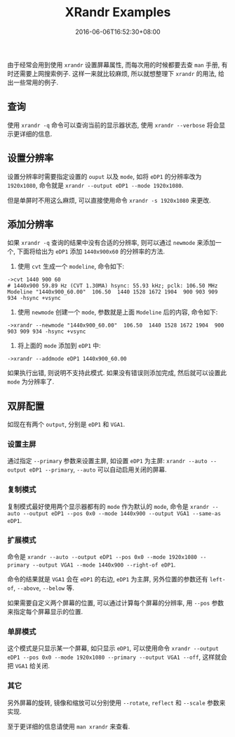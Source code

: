 #+HUGO_BASE_DIR: ../
#+HUGO_SECTION: post
#+SEQ_TODO: TODO NEXT DRAFT DONE
#+FILETAGS: post
#+OPTIONS:   *:t <:nil timestamp:nil toc:nil ^:{}
#+HUGO_AUTO_SET_LASTMOD: t
#+TITLE: XRandr Examples
#+DATE: 2016-06-06T16:52:30+08:00
#+HUGO_TAGS: xrandr
#+HUGO_CATEGORIES: NOTE
#+HUGO_DRAFT: false

由于经常会用到使用 =xrandr= 设置屏幕属性, 而每次用的时候都要去查 =man= 手册, 有时还需要上网搜索例子.
这样一来就比较麻烦, 所以就想整理下 =xrandr= 的用法, 给出一些常用的例子.


** 查询

使用 =xrandr -q= 命令可以查询当前的显示器状态, 使用 =xrandr --verbose= 将会显示更详细的信息.


** 设置分辨率

设置分辨率时需要指定设置的 =ouput= 以及 =mode=, 如将 =eDP1= 的分辨率改为 =1920x1080=, 命令就是 =xrandr --output eDP1 --mode 1920x1080=.

但是单屏时不用这么麻烦, 可以直接使用命令 =xrandr -s 1920x1080= 来更改.


** 添加分辨率

如果 =xrandr -q= 查询的结果中没有合适的分辨率, 则可以通过 =newmode= 来添加一个, 下面将给出为 =eDP1= 添加 =1440x900x60= 的分辨率的方法.

1. 使用 =cvt= 生成一个 =modeline=, 命令如下:
#+BEGIN_SRC shell
->cvt 1440 900 60
# 1440x900 59.89 Hz (CVT 1.30MA) hsync: 55.93 kHz; pclk: 106.50 MHz
Modeline "1440x900_60.00"  106.50  1440 1528 1672 1904  900 903 909 934 -hsync +vsync
#+END_SRC

2. 使用 =newmode= 创建一个 =mode=, 参数就是上面 =Modeline= 后的内容, 命令如下:
#+BEGIN_SRC shell
->xrandr --newmode "1440x900_60.00"  106.50  1440 1528 1672 1904  900 903 909 934 -hsync +vsync
#+END_SRC

3. 将上面的 =mode= 添加到 =eDP1= 中:
#+BEGIN_SRC shell
->xrandr --addmode eDP1 1440x900_60.00
#+END_SRC

如果执行出错, 则说明不支持此模式. 如果没有错误则添加完成, 然后就可以设置此 =mode= 为分辨率了.


** 双屏配置

如现在有两个 =output=, 分别是 =eDP1= 和 =VGA1=.

*** 设置主屏

通过指定 =--primary= 参数来设置主屏, 如设置 =eDP1= 为主屏: =xrandr --auto --output eDP1 --primary=, =--auto= 可以自动启用关闭的屏幕.


*** 复制模式

复制模式最好使用两个显示器都有的 =mode= 作为默认的 =mode=, 命令是 =xrandr --auto --output eDP1 --pos 0x0 --mode 1440x900 --output VGA1 --same-as eDP1=.

*** 扩展模式

命令是 =xrandr --auto --output eDP1 --pos 0x0 --mode 1920x1080 --primary --output VGA1 --mode 1440x900 --right-of eDP1=.

命令的结果就是 =VGA1= 会在 =eDP1= 的右边, =eDP1= 为主屏, 另外位置的参数还有 =left-of=, =--above=, =--below= 等.

如果需要自定义两个屏幕的位置, 可以通过计算每个屏幕的分辨率, 用 =--pos= 参数来指定每个屏幕显示的位置.


*** 单屏模式

这个模式是只显示某一个屏幕, 如只显示 =eDP1=, 可以使用命令 =xrandr --output eDP1 --pos 0x0 --mode 1920x1080 --primary --output VGA1 --off=,
这样就会把 =VGA1= 给关闭.


*** 其它

另外屏幕的旋转, 镜像和缩放可以分别使用 =--rotate=, =reflect= 和 =--scale= 参数来实现.

至于更详细的信息请使用 =man xrandr= 来查看.
